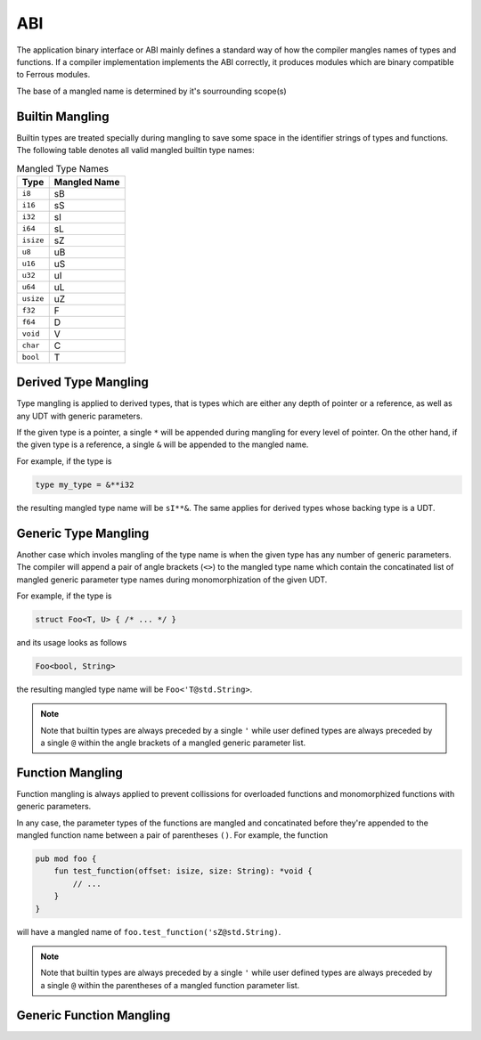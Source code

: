 ABI
===
The application binary interface or ABI mainly defines a standard
way of how the compiler mangles names of types and functions.
If a compiler implementation implements the ABI correctly, it produces
modules which are binary compatible to Ferrous modules.

The base of a mangled name is determined by it's sourrounding
scope(s)

Builtin Mangling
----------------
Builtin types are treated specially during mangling to save some
space in the identifier strings of types and functions.
The following table denotes all valid mangled builtin type names:

.. list-table:: Mangled Type Names
	:header-rows: 1

	* - Type
	  - Mangled Name
	* - ``i8``
	  - sB
	* - ``i16``
	  - sS
	* - ``i32``
	  - sI
	* - ``i64``
	  - sL
	* - ``isize``
	  - sZ
	* - ``u8``
	  - uB
	* - ``u16``
	  - uS
	* - ``u32``
	  - uI
	* - ``u64``
	  - uL
	* - ``usize``
	  - uZ
	* - ``f32``
	  - F
	* - ``f64``
	  - D
	* - ``void``
	  - V
	* - ``char``
	  - C
	* - ``bool``
	  - T

Derived Type Mangling
---------------------
Type mangling is applied to derived types, that is types which are either
any depth of pointer or a reference, as well as any UDT with generic parameters.

If the given type is a pointer, a single ``*`` will be appended during
mangling for every level of pointer. On the other hand, if the given type 
is a reference, a single ``&`` will be appended to the mangled name.

For example, if the type is

.. code-block::

	type my_type = &**i32

the resulting mangled type name will be ``sI**&``.
The same applies for derived types whose backing type is a UDT.

Generic Type Mangling
---------------------
Another case which involes mangling of the type name is when
the given type has any number of generic parameters.
The compiler will append a pair of angle brackets (``<>``) to the mangled type name
which contain the concatinated list of mangled generic parameter
type names during monomorphization of the given UDT.

For example, if the type is

.. code-block::

	struct Foo<T, U> { /* ... */ }

and its usage looks as follows

.. code-block::

	Foo<bool, String>

the resulting mangled type name will be ``Foo<'T@std.String>``.

.. note:: 

	Note that builtin types are always preceded by a single ``'``
	while user defined types are always preceded by a single ``@``
	within the angle brackets of a mangled generic parameter list.

Function Mangling
-----------------
Function mangling is always applied to prevent collissions for overloaded
functions and monomorphized functions with generic parameters.

In any case, the parameter types of the functions are mangled and concatinated
before they're appended to the mangled function name between a pair of parentheses ``()``.
For example, the function

.. code-block::

	pub mod foo {
	    fun test_function(offset: isize, size: String): *void {
	        // ...
	    }
	}

will have a mangled name of ``foo.test_function('sZ@std.String)``.

.. note:: 

	Note that builtin types are always preceded by a single ``'``
	while user defined types are always preceded by a single ``@``
	within the parentheses of a mangled function parameter list.

Generic Function Mangling
-------------------------
